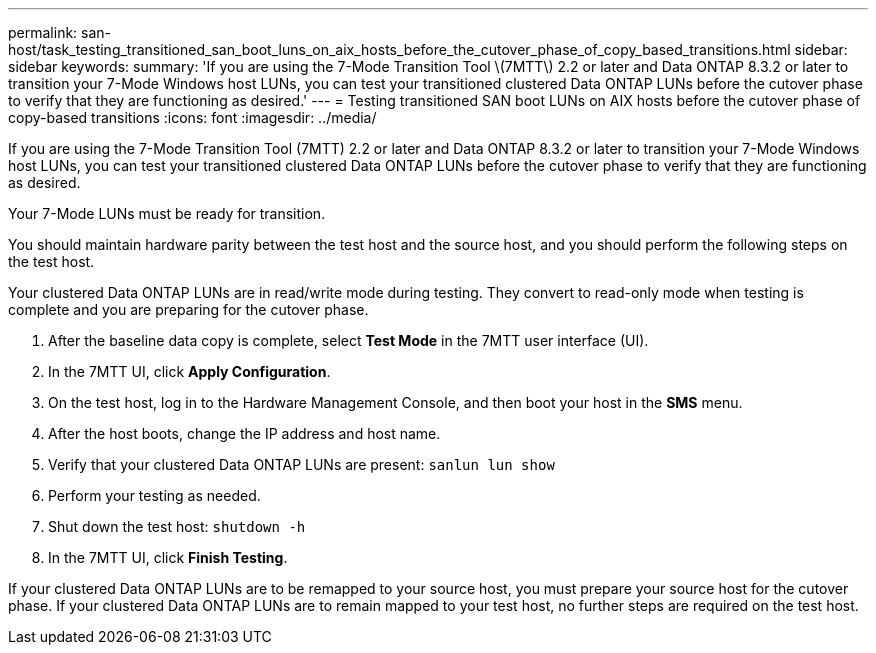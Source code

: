 ---
permalink: san-host/task_testing_transitioned_san_boot_luns_on_aix_hosts_before_the_cutover_phase_of_copy_based_transitions.html
sidebar: sidebar
keywords: 
summary: 'If you are using the 7-Mode Transition Tool \(7MTT\) 2.2 or later and Data ONTAP 8.3.2 or later to transition your 7-Mode Windows host LUNs, you can test your transitioned clustered Data ONTAP LUNs before the cutover phase to verify that they are functioning as desired.'
---
= Testing transitioned SAN boot LUNs on AIX hosts before the cutover phase of copy-based transitions
:icons: font
:imagesdir: ../media/

[.lead]
If you are using the 7-Mode Transition Tool (7MTT) 2.2 or later and Data ONTAP 8.3.2 or later to transition your 7-Mode Windows host LUNs, you can test your transitioned clustered Data ONTAP LUNs before the cutover phase to verify that they are functioning as desired.

Your 7-Mode LUNs must be ready for transition.

You should maintain hardware parity between the test host and the source host, and you should perform the following steps on the test host.

Your clustered Data ONTAP LUNs are in read/write mode during testing. They convert to read-only mode when testing is complete and you are preparing for the cutover phase.

. After the baseline data copy is complete, select *Test Mode* in the 7MTT user interface (UI).
. In the 7MTT UI, click *Apply Configuration*.
. On the test host, log in to the Hardware Management Console, and then boot your host in the *SMS* menu.
. After the host boots, change the IP address and host name.
. Verify that your clustered Data ONTAP LUNs are present: `sanlun lun show`
. Perform your testing as needed.
. Shut down the test host: `shutdown -h`
. In the 7MTT UI, click *Finish Testing*.

If your clustered Data ONTAP LUNs are to be remapped to your source host, you must prepare your source host for the cutover phase. If your clustered Data ONTAP LUNs are to remain mapped to your test host, no further steps are required on the test host.
